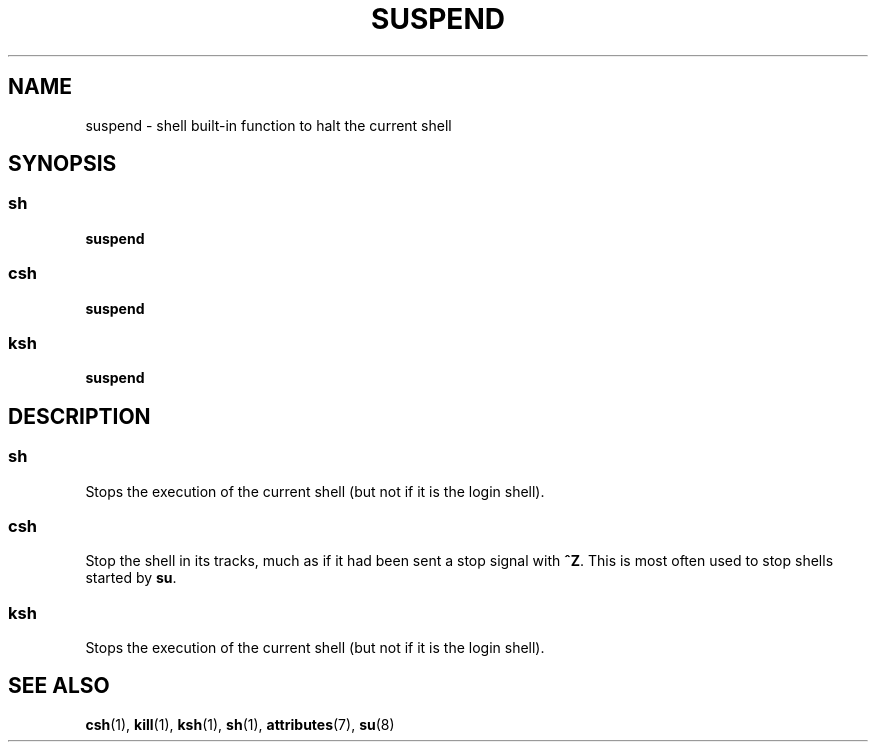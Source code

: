 '\" te
.\"  Copyright 1989 AT&T  Copyright (c) 1994 Sun Microsystems, Inc. - All Rights Reserved.
.\" The contents of this file are subject to the terms of the Common Development and Distribution License (the "License").  You may not use this file except in compliance with the License.
.\" You can obtain a copy of the license at usr/src/OPENSOLARIS.LICENSE or http://www.opensolaris.org/os/licensing.  See the License for the specific language governing permissions and limitations under the License.
.\" When distributing Covered Code, include this CDDL HEADER in each file and include the License file at usr/src/OPENSOLARIS.LICENSE.  If applicable, add the following below this CDDL HEADER, with the fields enclosed by brackets "[]" replaced with your own identifying information: Portions Copyright [yyyy] [name of copyright owner]
.TH SUSPEND 1 "Apr 15, 1994"
.SH NAME
suspend \- shell built-in function to halt the current shell
.SH SYNOPSIS
.SS "sh"
.LP
.nf
\fBsuspend\fR
.fi

.SS "csh"
.LP
.nf
\fBsuspend\fR
.fi

.SS "ksh"
.LP
.nf
\fBsuspend\fR
.fi

.SH DESCRIPTION
.SS "sh"
.sp
.LP
Stops the execution of the current shell (but not if it is the login shell).
.SS "csh"
.sp
.LP
Stop the shell in its tracks, much as if it had been sent a stop signal with
\fB^Z\fR. This is most often used to stop shells started by \fBsu\fR.
.SS "ksh"
.sp
.LP
Stops the execution of the current shell (but not if it is the login shell).
.SH SEE ALSO
.sp
.LP
\fBcsh\fR(1),
\fBkill\fR(1),
\fBksh\fR(1),
\fBsh\fR(1),
\fBattributes\fR(7),
\fBsu\fR(8)
